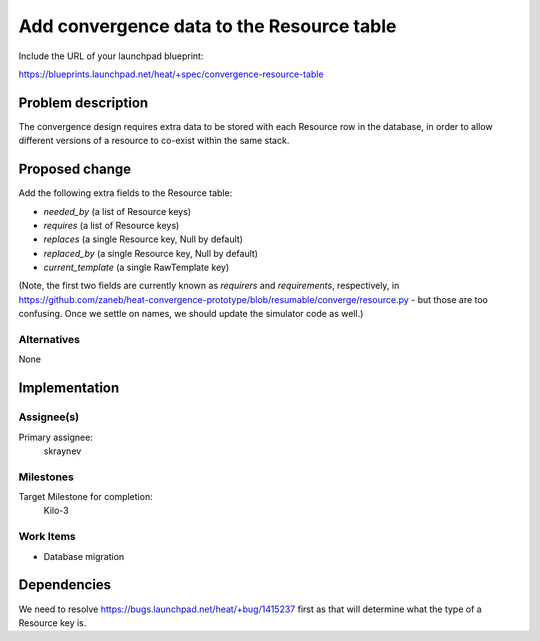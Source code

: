..
 This work is licensed under a Creative Commons Attribution 3.0 Unported
 License.

 http://creativecommons.org/licenses/by/3.0/legalcode

..
 This template should be in ReSTructured text. The filename in the git
 repository should match the launchpad URL, for example a URL of
 https://blueprints.launchpad.net/heat/+spec/awesome-thing should be named
 awesome-thing.rst .  Please do not delete any of the sections in this
 template.  If you have nothing to say for a whole section, just write: None
 For help with syntax, see http://sphinx-doc.org/rest.html
 To test out your formatting, see http://www.tele3.cz/jbar/rest/rest.html

==========================================
Add convergence data to the Resource table
==========================================

Include the URL of your launchpad blueprint:

https://blueprints.launchpad.net/heat/+spec/convergence-resource-table

Problem description
===================

The convergence design requires extra data to be stored with each Resource row
in the database, in order to allow different versions of a resource to co-exist
within the same stack.

Proposed change
===============

Add the following extra fields to the Resource table:

- `needed_by` (a list of Resource keys)
- `requires` (a list of Resource keys)
- `replaces` (a single Resource key, Null by default)
- `replaced_by` (a single Resource key, Null by default)
- `current_template` (a single RawTemplate key)

(Note, the first two fields are currently known as `requirers` and
`requirements`, respectively, in
https://github.com/zaneb/heat-convergence-prototype/blob/resumable/converge/resource.py
- but those are too confusing. Once we settle on names, we should update the
simulator code as well.)

Alternatives
------------

None

Implementation
==============

Assignee(s)
-----------

Primary assignee:
  skraynev

Milestones
----------

Target Milestone for completion:
  Kilo-3

Work Items
----------

- Database migration

Dependencies
============

We need to resolve https://bugs.launchpad.net/heat/+bug/1415237 first as that
will determine what the type of a Resource key is.
